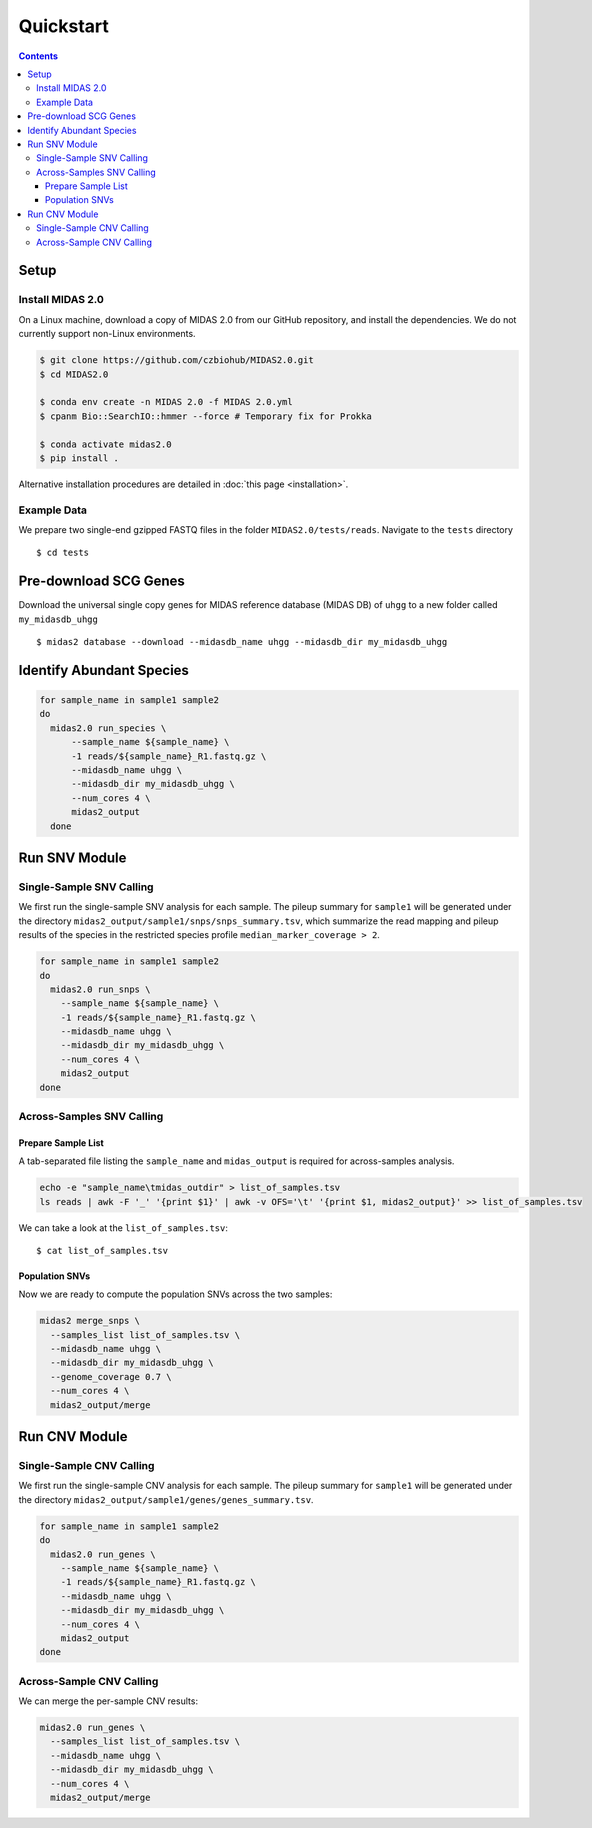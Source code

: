Quickstart
============

.. contents::
   :depth: 3


Setup
*****


Install MIDAS 2.0
-----------------


On a Linux machine, download a copy of MIDAS 2.0 from our GitHub repository, and
install the dependencies. We do not currently support non-Linux environments.


.. code-block:: shell

  $ git clone https://github.com/czbiohub/MIDAS2.0.git
  $ cd MIDAS2.0

  $ conda env create -n MIDAS 2.0 -f MIDAS 2.0.yml
  $ cpanm Bio::SearchIO::hmmer --force # Temporary fix for Prokka

  $ conda activate midas2.0
  $ pip install .


Alternative installation procedures are detailed in :doc:`this page <installation>`.


.. _example_data:

Example Data
------------

We prepare two single-end gzipped FASTQ files in the folder ``MIDAS2.0/tests/reads``.
Navigate to the ``tests`` directory ::

  $ cd tests


Pre-download SCG Genes
**********************

Download the universal single copy genes for MIDAS reference database (MIDAS DB) of ``uhgg``
to a new folder called ``my_midasdb_uhgg`` ::

  $ midas2 database --download --midasdb_name uhgg --midasdb_dir my_midasdb_uhgg


..
  TODO: Add links to the more completely explanations of each step
  elsewhere in the wiki.


Identify Abundant Species
*************************

.. code-block:: shell

  for sample_name in sample1 sample2
  do
    midas2.0 run_species \
        --sample_name ${sample_name} \
        -1 reads/${sample_name}_R1.fastq.gz \
        --midasdb_name uhgg \
        --midasdb_dir my_midasdb_uhgg \
        --num_cores 4 \
        midas2_output
    done


Run SNV Module
**************

Single-Sample SNV Calling
-------------------------

We first run the single-sample SNV analysis for each sample.
The pileup summary for ``sample1`` will be generated under the directory
``midas2_output/sample1/snps/snps_summary.tsv``, which summarize the read mapping
and pileup results of the species in the restricted species profile
``median_marker_coverage > 2``.

.. code-block:: shell

  for sample_name in sample1 sample2
  do
    midas2.0 run_snps \
      --sample_name ${sample_name} \
      -1 reads/${sample_name}_R1.fastq.gz \
      --midasdb_name uhgg \
      --midasdb_dir my_midasdb_uhgg \
      --num_cores 4 \
      midas2_output
  done


Across-Samples SNV Calling
--------------------------

.. _prepare_sample_list:

Prepare Sample List
+++++++++++++++++++

A tab-separated file listing the ``sample_name`` and ``midas_output`` is required for
across-samples analysis.

.. code-block:: shell

  echo -e "sample_name\tmidas_outdir" > list_of_samples.tsv
  ls reads | awk -F '_' '{print $1}' | awk -v OFS='\t' '{print $1, midas2_output}' >> list_of_samples.tsv


We can take a look at the ``list_of_samples.tsv``: ::

  $ cat list_of_samples.tsv


Population SNVs
+++++++++++++++

Now we are ready to compute the population SNVs across the two samples:

.. code-block:: shell

  midas2 merge_snps \
    --samples_list list_of_samples.tsv \
    --midasdb_name uhgg \
    --midasdb_dir my_midasdb_uhgg \
    --genome_coverage 0.7 \
    --num_cores 4 \
    midas2_output/merge


Run CNV Module
**************


Single-Sample CNV Calling
-------------------------

We first run the single-sample CNV analysis for each sample.
The pileup summary for ``sample1`` will be generated under the directory
``midas2_output/sample1/genes/genes_summary.tsv``.

.. code-block:: shell

  for sample_name in sample1 sample2
  do
    midas2.0 run_genes \
      --sample_name ${sample_name} \
      -1 reads/${sample_name}_R1.fastq.gz \
      --midasdb_name uhgg \
      --midasdb_dir my_midasdb_uhgg \
      --num_cores 4 \
      midas2_output
  done


Across-Sample CNV Calling
-------------------------

We can merge the per-sample CNV results:

.. code-block:: shell

  midas2.0 run_genes \
    --samples_list list_of_samples.tsv \
    --midasdb_name uhgg \
    --midasdb_dir my_midasdb_uhgg \
    --num_cores 4 \
    midas2_output/merge
